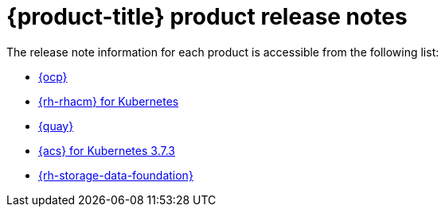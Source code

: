 // Module included in the following assemblies:
//
// * architecture/opp-architecture.adoc

:_module-type: CONCEPT
[id="opp-architecture-relnotes_{context}"]
= {product-title} product release notes

The release note information for each product is accessible from the following list:

* link:https://access.redhat.com/documentation/en-us/openshift_container_platform/4.11/html/release_notes/index[{ocp}]
* link:https://access.redhat.com/documentation/en-us/red_hat_advanced_cluster_management_for_kubernetes/2.6/html/release_notes/red-hat-advanced-cluster-management-for-kubernetes-release-notes[{rh-rhacm} for Kubernetes]
* link:https://access.redhat.com/documentation/en-us/red_hat_quay/3.7/html/red_hat_quay_release_notes/index[{quay}]
* link:https://access.redhat.com/documentation/en-us/red_hat_advanced_cluster_security_for_kubernetes/3.73/html/release_notes/release-notes-373[{acs} for Kubernetes 3.7.3]
* link:https://access.redhat.com/documentation/en-us/red_hat_openshift_data_foundation/4.11/html/4.11_release_notes/index[{rh-storage-data-foundation}]
